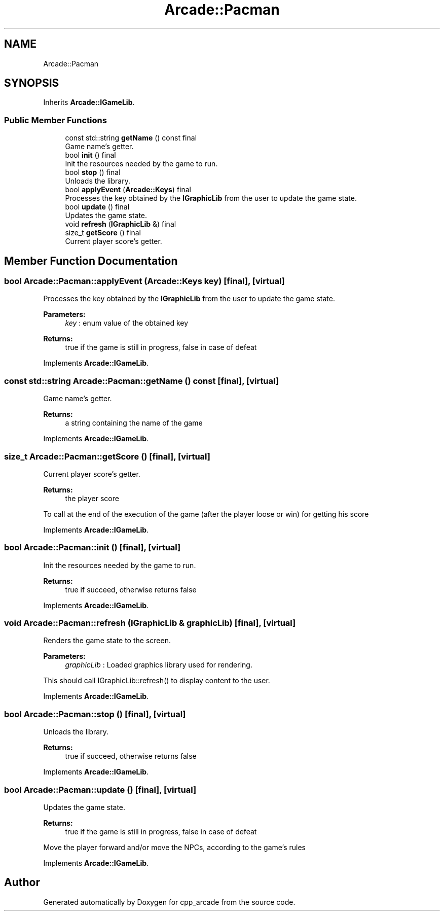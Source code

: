 .TH "Arcade::Pacman" 3 "Thu Apr 12 2018" "cpp_arcade" \" -*- nroff -*-
.ad l
.nh
.SH NAME
Arcade::Pacman
.SH SYNOPSIS
.br
.PP
.PP
Inherits \fBArcade::IGameLib\fP\&.
.SS "Public Member Functions"

.in +1c
.ti -1c
.RI "const std::string \fBgetName\fP () const final"
.br
.RI "Game name's getter\&. "
.ti -1c
.RI "bool \fBinit\fP () final"
.br
.RI "Init the resources needed by the game to run\&. "
.ti -1c
.RI "bool \fBstop\fP () final"
.br
.RI "Unloads the library\&. "
.ti -1c
.RI "bool \fBapplyEvent\fP (\fBArcade::Keys\fP) final"
.br
.RI "Processes the key obtained by the \fBIGraphicLib\fP from the user to update the game state\&. "
.ti -1c
.RI "bool \fBupdate\fP () final"
.br
.RI "Updates the game state\&. "
.ti -1c
.RI "void \fBrefresh\fP (\fBIGraphicLib\fP &) final"
.br
.ti -1c
.RI "size_t \fBgetScore\fP () final"
.br
.RI "Current player score's getter\&. "
.in -1c
.SH "Member Function Documentation"
.PP 
.SS "bool Arcade::Pacman::applyEvent (\fBArcade::Keys\fP key)\fC [final]\fP, \fC [virtual]\fP"

.PP
Processes the key obtained by the \fBIGraphicLib\fP from the user to update the game state\&. 
.PP
\fBParameters:\fP
.RS 4
\fIkey\fP : enum value of the obtained key 
.RE
.PP
\fBReturns:\fP
.RS 4
true if the game is still in progress, false in case of defeat 
.RE
.PP

.PP
Implements \fBArcade::IGameLib\fP\&.
.SS "const std::string Arcade::Pacman::getName () const\fC [final]\fP, \fC [virtual]\fP"

.PP
Game name's getter\&. 
.PP
\fBReturns:\fP
.RS 4
a string containing the name of the game 
.RE
.PP

.PP
Implements \fBArcade::IGameLib\fP\&.
.SS "size_t Arcade::Pacman::getScore ()\fC [final]\fP, \fC [virtual]\fP"

.PP
Current player score's getter\&. 
.PP
\fBReturns:\fP
.RS 4
the player score
.RE
.PP
To call at the end of the execution of the game (after the player loose or win) for getting his score 
.PP
Implements \fBArcade::IGameLib\fP\&.
.SS "bool Arcade::Pacman::init ()\fC [final]\fP, \fC [virtual]\fP"

.PP
Init the resources needed by the game to run\&. 
.PP
\fBReturns:\fP
.RS 4
true if succeed, otherwise returns false 
.RE
.PP

.PP
Implements \fBArcade::IGameLib\fP\&.
.SS "void Arcade::Pacman::refresh (\fBIGraphicLib\fP & graphicLib)\fC [final]\fP, \fC [virtual]\fP"
Renders the game state to the screen\&. 
.PP
\fBParameters:\fP
.RS 4
\fIgraphicLib\fP : Loaded graphics library used for rendering\&.
.RE
.PP
This should call IGraphicLib::refresh() to display content to the user\&. 
.PP
Implements \fBArcade::IGameLib\fP\&.
.SS "bool Arcade::Pacman::stop ()\fC [final]\fP, \fC [virtual]\fP"

.PP
Unloads the library\&. 
.PP
\fBReturns:\fP
.RS 4
true if succeed, otherwise returns false 
.RE
.PP

.PP
Implements \fBArcade::IGameLib\fP\&.
.SS "bool Arcade::Pacman::update ()\fC [final]\fP, \fC [virtual]\fP"

.PP
Updates the game state\&. 
.PP
\fBReturns:\fP
.RS 4
true if the game is still in progress, false in case of defeat
.RE
.PP
Move the player forward and/or move the NPCs, according to the game's rules 
.PP
Implements \fBArcade::IGameLib\fP\&.

.SH "Author"
.PP 
Generated automatically by Doxygen for cpp_arcade from the source code\&.
